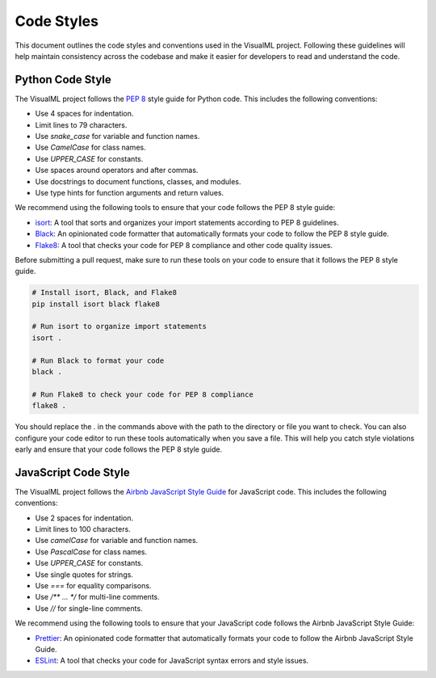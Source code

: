 =================================
Code Styles
=================================

This document outlines the code styles and conventions used in the VisualML project. Following these guidelines will help maintain consistency across the codebase and make it easier for developers to read and understand the code.

Python Code Style
-----------------

The VisualML project follows the `PEP 8`_ style guide for Python code. This includes the following conventions:

- Use 4 spaces for indentation.
- Limit lines to 79 characters.
- Use `snake_case` for variable and function names.
- Use `CamelCase` for class names.
- Use `UPPER_CASE` for constants.
- Use spaces around operators and after commas.
- Use docstrings to document functions, classes, and modules.
- Use type hints for function arguments and return values.

.. _PEP 8: https://www.python.org/dev/peps/pep-0008/

We recommend using the following tools to ensure that your code follows the PEP 8 style guide:

- `isort`_: A tool that sorts and organizes your import statements according to PEP 8 guidelines.
- `Black`_: An opinionated code formatter that automatically formats your code to follow the PEP 8 style guide.
- `Flake8`_: A tool that checks your code for PEP 8 compliance and other code quality issues.
  
.. _isort: https://pycqa.github.io/isort/
.. _Black: https://black.readthedocs.io/en/stable/
.. _Flake8: https://flake8.pycqa.org/en/latest/

Before submitting a pull request, make sure to run these tools on your code to ensure that it follows the PEP 8 style guide.

.. code-block:: bash

    # Install isort, Black, and Flake8
    pip install isort black flake8

    # Run isort to organize import statements
    isort .

    # Run Black to format your code
    black .

    # Run Flake8 to check your code for PEP 8 compliance
    flake8 .

You should replace the `.` in the commands above with the path to the directory or file you want to check. You can also configure your code editor to run these tools automatically when you save a file. This will help you catch style violations early and ensure that your code follows the PEP 8 style guide.

JavaScript Code Style
---------------------

The VisualML project follows the `Airbnb JavaScript Style Guide`_ for JavaScript code. This includes the following conventions:

- Use 2 spaces for indentation.
- Limit lines to 100 characters.
- Use `camelCase` for variable and function names.
- Use `PascalCase` for class names.
- Use `UPPER_CASE` for constants.
- Use single quotes for strings.
- Use `===` for equality comparisons.
- Use `/** ... */` for multi-line comments.
- Use `//` for single-line comments.


.. _Airbnb JavaScript Style Guide: https://github.com/airbnb/javascript

We recommend using the following tools to ensure that your JavaScript code follows the Airbnb JavaScript Style Guide:

- `Prettier`_: An opinionated code formatter that automatically formats your code to follow the Airbnb JavaScript Style Guide.
- `ESLint`_: A tool that checks your code for JavaScript syntax errors and style issues.

.. _Prettier: https://prettier.io/
.. _ESLint: https://eslint.org/